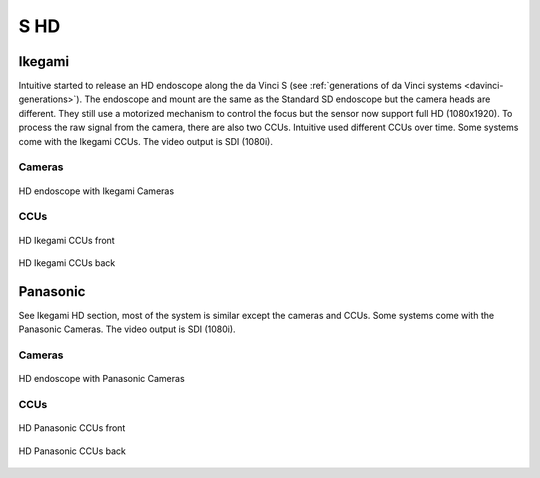 .. _camera-s-hd:

S HD
####


Ikegami
*******

Intuitive started to release an HD endoscope along the da Vinci S (see
:ref:`generations of da Vinci systems <davinci-generations>`).  The
endoscope and mount are the same as the Standard SD endoscope but the
camera heads are different.  They still use a motorized mechanism to
control the focus but the sensor now support full HD (1080x1920).  To
process the raw signal from the camera, there are also two CCUs.
Intuitive used different CCUs over time.  Some systems come with the
Ikegami CCUs.  The video output is SDI (1080i).

Cameras
=======

.. figure:: /images/video/video-ikegami-hd-endoscope.jpg
   :width: 400
   :align: center

   HD endoscope with Ikegami Cameras

CCUs
====

.. figure:: /images/video/video-ikegami-hd-ccu-front.jpg
   :width: 400
   :align: center

   HD Ikegami CCUs front

.. figure:: /images/video/video-ikegami-hd-ccu-back.jpg
   :width: 400
   :align: center

   HD Ikegami CCUs back


Panasonic
*********

See Ikegami HD section, most of the system is similar except the
cameras and CCUs.  Some systems come with the Panasonic Cameras.  The
video output is SDI (1080i).

Cameras
=======

.. figure:: /images/video/video-panasonic-hd-endoscope.jpg
   :width: 400
   :align: center

   HD endoscope with Panasonic Cameras

CCUs
====

.. figure:: /images/video/video-panasonic-hd-ccu-front.jpg
   :width: 400
   :align: center

   HD Panasonic CCUs front

.. figure:: /images/video/video-panasonic-hd-ccu-back.jpg
   :width: 400
   :align: center

   HD Panasonic CCUs back
